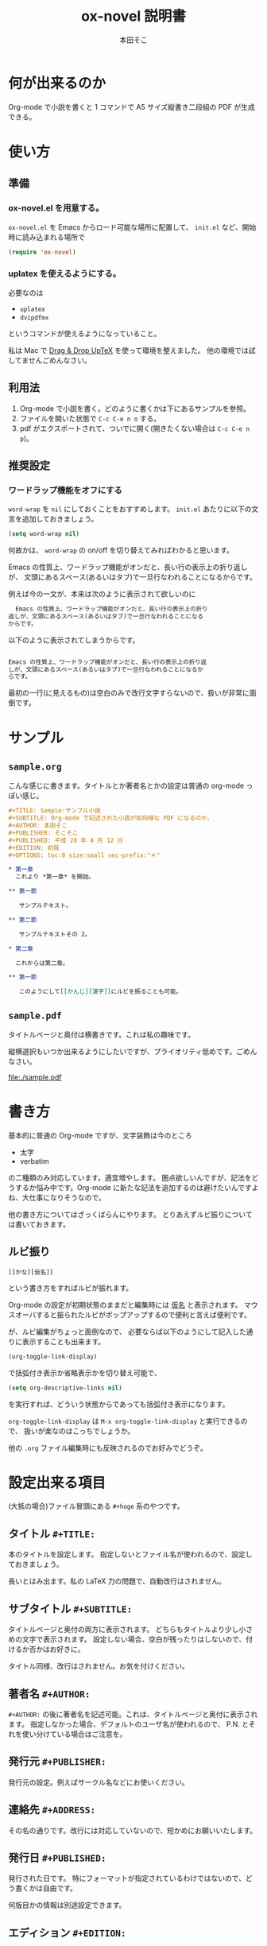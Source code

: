 #+TITLE: ox-novel 説明書
#+AUTHOR: 本田そこ

* 何が出来るのか
  Org-mode で小説を書くと 1 コマンドで A5 サイズ縦書き二段組の PDF が生成できる。
* 使い方
** 準備
*** ox-novel.el を用意する。
    =ox-novel.el= を Emacs からロード可能な場所に配置して、 =init.el= など、開始時に読み込まれる場所で
    #+BEGIN_SRC emacs-lisp
      (require 'ox-novel)
    #+END_SRC
*** uplatex を使えるようにする。
    必要なのは
    - =uplatex=
    - =dvipdfmx=
    というコマンドが使えるようになっていること。

    私は Mac で [[http://www2.kumagaku.ac.jp/teacher/herogw/][Drag & Drop UpTeX]] を使って環境を整えました。
    他の環境では試してませんごめんなさい。
** 利用法
   1. Org-mode で小説を書く。どのように書くかは下にあるサンプルを参照。
   2. ファイルを開いた状態で =C-c C-e n o= する。
   3. pdf がエクスポートされて、ついでに開く(開きたくない場合は =C-c C-e n p=)。
** 推奨設定

*** ワードラップ機能をオフにする
    =word-wrap= を =nil= にしておくことをおすすめします。
    =init.el= あたりに以下の文言を追加しておきましょう。

    #+BEGIN_SRC emacs-lisp
      (setq word-wrap nil)
    #+END_SRC

    何故かは、 =word-wrap= の on/off を切り替えてみればわかると思います。

    Emacs の性質上、ワードラップ機能がオンだと、長い行の表示上の折り返しが、
    文頭にあるスペース(あるいはタブ)で一旦行なわれることになるからです。

    例えば今の一文が、本来は次のように表示されて欲しいのに

    #+BEGIN_SRC org
        Emacs の性質上、ワードラップ機能がオンだと、長い行の表示上の折り
      返しが、文頭にあるスペース(あるいはタブ)で一旦行なわれることになる
      からです。
    #+END_SRC

    以下のように表示されてしまうからです。

    #+BEGIN_SRC org
        
      Emacs の性質上、ワードラップ機能がオンだと、長い行の表示上の折り返
      しが、文頭にあるスペース(あるいはタブ)で一旦行なわれることになるか
      らです。
    #+END_SRC

    最初の一行(に見えるもの)は空白のみで改行文字すらないので、扱いが非常に面倒です。

* サンプル
** =sample.org=
   こんな感じに書きます。タイトルとか著者名とかの設定は普通の org-mode っぽい感じ。
   #+BEGIN_SRC org
     ,#+TITLE: Sample:サンプル小説
     ,#+SUBTITLE: Org-mode で記述された小説が如何様な PDF になるのか。
     ,#+AUTHOR: 本田そこ
     ,#+PUBLISHER: そこそこ
     ,#+PUBLISHED: 平成 28 年 4 月 12 日
     ,#+EDITION: 初版
     ,#+OPTIONS: toc:0 size:small sec-prefix:"＊"

     ,* 第一章
       これより *第一章* を開始。

     ,** 第一節
        
        サンプルテキスト。

     ,** 第二節

        サンプルテキストその 2。

     ,* 第二章

       これからは第二章。

     ,** 第一節

        このようにして[[かんじ][漢字]]にルビを振ることも可能。
   #+END_SRC

** =sample.pdf=
   タイトルページと奥付は横書きです。これは私の趣味です。

   縦横選択もいつか出来るようにしたいですが、プライオリティ低めです。ごめんなさい。

   [[file:./sample.pdf]]

* 書き方
  基本的に普通の Org-mode ですが、文字装飾は今のところ
  - 太字
  - verbatim
  の二種類のみ対応しています。適宜増やします。
  圏点欲しいんですが、記法をどうするか悩み中です。Org-mode に新たな記法を追加するのは避けたいんですよね、大仕事になりそうなので。

  他の書き方についてはざっくばらんにやります。
  とりあえずルビ振りについては書いておきます。
** ルビ振り

   #+BEGIN_SRC
     [[かな][仮名]]
   #+END_SRC
   
   という書き方をすればルビが振れます。

   Org-mode の設定が初期状態のままだと編集時には _仮名_ と表示されます。
   マウスオーバすると振られたルビがポップアップするので便利と言えば便利です。

   が、ルビ編集がちょっと面倒なので、
   必要ならば以下のようにして記入した通りに表示することも出来ます。

   #+BEGIN_SRC emacs-lisp
     (org-toggle-link-display)
   #+END_SRC
   で括弧付き表示か省略表示かを切り替え可能で、
   #+BEGIN_SRC emacs-lisp
     (setq org-descriptive-links nil)
   #+END_SRC
   を実行すれば、どういう状態からであっても括弧付き表示になります。

   =org-toggle-link-display= は =M-x org-toggle-link-display= と実行できるので、
   扱いが楽なのはこっちでしょうか。
   
   他の =.org= ファイル編集時にも反映されるのでお好みでどうぞ。

* 設定出来る項目
  (大抵の場合)ファイル冒頭にある =#+hoge= 系のやつです。
  
** タイトル =#+TITLE:=

   本のタイトルを設定します。
   指定しないとファイル名が使われるので、設定しておきましょう。

   長いとはみ出ます。私の LaTeX 力の問題で、自動改行はされません。
   
** サブタイトル =#+SUBTITLE:=
   
   タイトルページと奥付の両方に表示されます。
   どちらもタイトルより少し小さめの文字で表示されます。
   設定しない場合、空白が残ったりはしないので、付けるか否かはお好きに。
   
   タイトル同様、改行はされません。お気を付けください。

** 著者名 =#+AUTHOR:=

   =#+AUTHOR:= の後に著者名を記述可能。これは、タイトルページと奥付に表示されます。
   指定しなかった場合、デフォルトのユーザ名が使われるので、 P.N. とそれを使い分けている場合はご注意を。
  
** 発行元 =#+PUBLISHER:=
   発行元の設定。例えばサークル名などにお使いください。

** 連絡先 =#+ADDRESS:=
   その名の通りです。改行には対応していないので、短かめにお願いいたします。

** 発行日 =#+PUBLISHED:=
   発行された日です。
   特にフォーマットが指定されているわけではないので、どう書くかは自由です。

   何版目かの情報は別途設定できます。

** エディション =#+EDITION:=
   何版何刷目なのかの情報を設定すると良い感じです。
   これもフォーマットはありません。御自由に。

** 印刷元 =#+PRINTER:=

   どこで印刷されるのか、されたのかを設定します。
   奥付には「印刷　hoge」という形式で印字されます。

** 他、 =#+OPTIONS:= で指定可能なもの

*** 目次生成の有無 =toc=
    =toc:1= などとすると、目次が生成される。
    今のところ意味があるのは =nil=, 0, 1 のみ。
    1 以上の数を設定しても 1 と同じ見た目になる。

    デフォルト値は =nil= で目次なし。
    章のみの目次を作るときには 0 を指定すればよい。
*** 文字サイズ =size=
    =small=, =normal=, =large= の三種類から選べる。
    デフォルト値は =normal= 。
*** 節名の =prefix= 
    各節の先頭に共通の文字を追加できます。

    よくある使い方としては、
    節名を空文字列にして ＊ を共通の prefix にする、とかでしょうか。

    Org-mode のオプションの仕様上、半角スペースが使えないので注意してください。
* TIPS
** インクルード機能を使ってファイルを分割
   Org-mode は =#+INCLUDE:= で別の =.org= ファイルをインクルードできる。

   エクスポートする時はそれらのファイルの中身が挿入されてから処理されるので、
   例えば各章毎にファイルを分けてそれらを =#+INCLUDE:= すると、
   1 ファイルあたりの大きさを小さく出来てよい感じになる。
   
   こんな感じ。
   #+BEGIN_SRC org
     ,#+TITLE: Include Sample
     ,#+AUTHOR: 本田そこ
     ,#+PUBLISHED: 2016/04/12

     ,#+INCLUDE: "prelude.org" :minlevel 1
     ,#+INCLUDE: "chapter1.org" :minlevel 1
     ,#+INCLUDE: "chapter2.org" :minlevel 1
     ,#+INCLUDE: "afterword.org" :minlevel 1
   #+END_SRC
   
   =:minlevel= オプションで、インクルードするファイルのヘッドラインレベルを指定。
   意味がわからない場合、各章のファイルは =* 章名= から始めて、
   =:minlevel 1= を指定しておけばよい。
   
   これは Org-mode に元からあるオプションなので、調べれば情報は出てきます。

